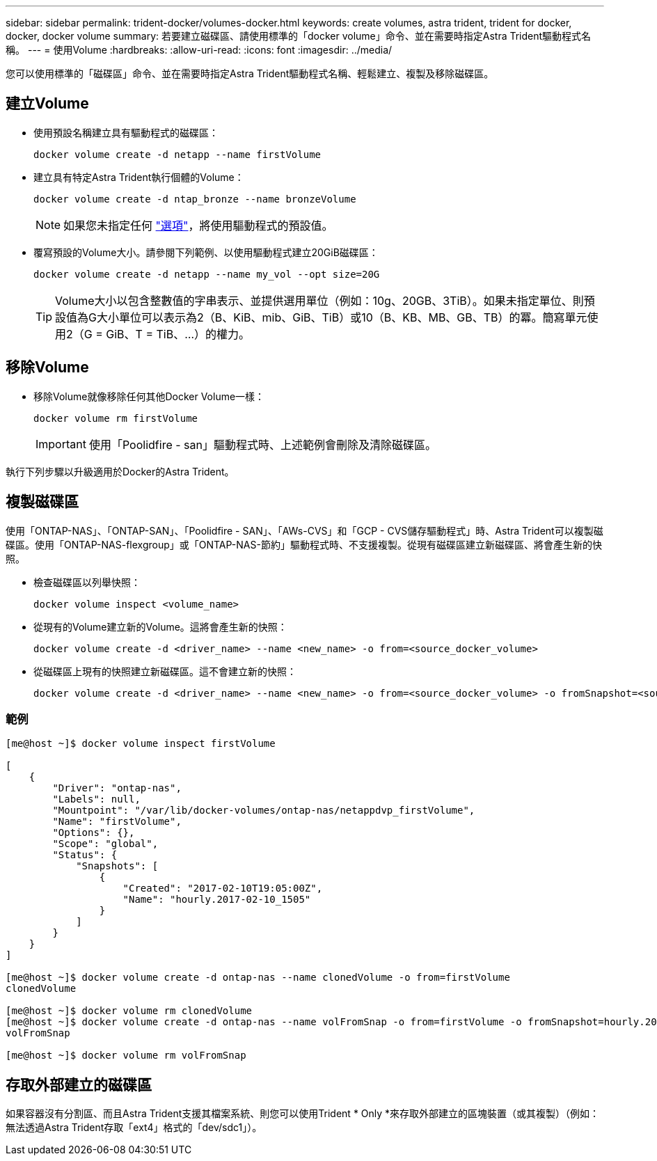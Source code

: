 ---
sidebar: sidebar 
permalink: trident-docker/volumes-docker.html 
keywords: create volumes, astra trident, trident for docker, docker, docker volume 
summary: 若要建立磁碟區、請使用標準的「docker volume」命令、並在需要時指定Astra Trident驅動程式名稱。 
---
= 使用Volume
:hardbreaks:
:allow-uri-read: 
:icons: font
:imagesdir: ../media/


您可以使用標準的「磁碟區」命令、並在需要時指定Astra Trident驅動程式名稱、輕鬆建立、複製及移除磁碟區。



== 建立Volume

* 使用預設名稱建立具有驅動程式的磁碟區：
+
[listing]
----
docker volume create -d netapp --name firstVolume
----
* 建立具有特定Astra Trident執行個體的Volume：
+
[listing]
----
docker volume create -d ntap_bronze --name bronzeVolume
----
+

NOTE: 如果您未指定任何 link:volume-driver-options.html["選項"^]，將使用驅動程式的預設值。

* 覆寫預設的Volume大小。請參閱下列範例、以使用驅動程式建立20GiB磁碟區：
+
[listing]
----
docker volume create -d netapp --name my_vol --opt size=20G
----
+

TIP: Volume大小以包含整數值的字串表示、並提供選用單位（例如：10g、20GB、3TiB）。如果未指定單位、則預設值為G大小單位可以表示為2（B、KiB、mib、GiB、TiB）或10（B、KB、MB、GB、TB）的冪。簡寫單元使用2（G = GiB、T = TiB、…）的權力。





== 移除Volume

* 移除Volume就像移除任何其他Docker Volume一樣：
+
[listing]
----
docker volume rm firstVolume
----
+

IMPORTANT: 使用「Poolidfire - san」驅動程式時、上述範例會刪除及清除磁碟區。



執行下列步驟以升級適用於Docker的Astra Trident。



== 複製磁碟區

使用「ONTAP-NAS」、「ONTAP-SAN」、「Poolidfire - SAN」、「AWs-CVS」和「GCP - CVS儲存驅動程式」時、Astra Trident可以複製磁碟區。使用「ONTAP-NAS-flexgroup」或「ONTAP-NAS-節約」驅動程式時、不支援複製。從現有磁碟區建立新磁碟區、將會產生新的快照。

* 檢查磁碟區以列舉快照：
+
[listing]
----
docker volume inspect <volume_name>
----
* 從現有的Volume建立新的Volume。這將會產生新的快照：
+
[listing]
----
docker volume create -d <driver_name> --name <new_name> -o from=<source_docker_volume>
----
* 從磁碟區上現有的快照建立新磁碟區。這不會建立新的快照：
+
[listing]
----
docker volume create -d <driver_name> --name <new_name> -o from=<source_docker_volume> -o fromSnapshot=<source_snap_name>
----




=== 範例

[listing]
----
[me@host ~]$ docker volume inspect firstVolume

[
    {
        "Driver": "ontap-nas",
        "Labels": null,
        "Mountpoint": "/var/lib/docker-volumes/ontap-nas/netappdvp_firstVolume",
        "Name": "firstVolume",
        "Options": {},
        "Scope": "global",
        "Status": {
            "Snapshots": [
                {
                    "Created": "2017-02-10T19:05:00Z",
                    "Name": "hourly.2017-02-10_1505"
                }
            ]
        }
    }
]

[me@host ~]$ docker volume create -d ontap-nas --name clonedVolume -o from=firstVolume
clonedVolume

[me@host ~]$ docker volume rm clonedVolume
[me@host ~]$ docker volume create -d ontap-nas --name volFromSnap -o from=firstVolume -o fromSnapshot=hourly.2017-02-10_1505
volFromSnap

[me@host ~]$ docker volume rm volFromSnap
----


== 存取外部建立的磁碟區

如果容器沒有分割區、而且Astra Trident支援其檔案系統、則您可以使用Trident * Only *來存取外部建立的區塊裝置（或其複製）（例如：無法透過Astra Trident存取「ext4」格式的「dev/sdc1」）。
